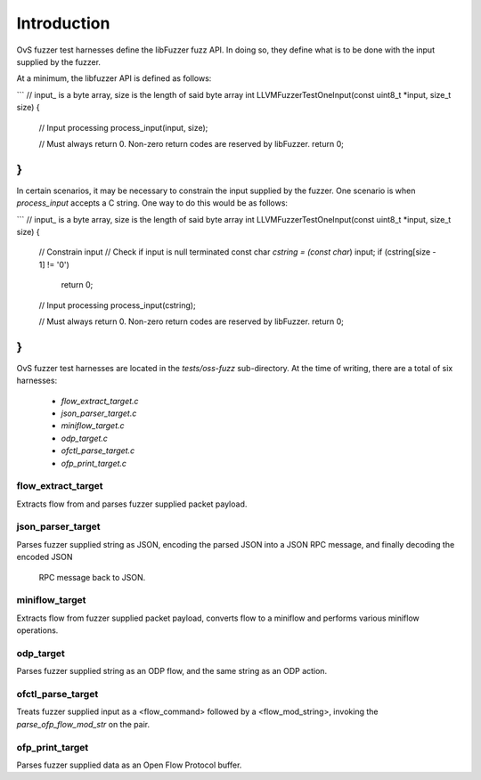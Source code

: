 ..
      Copyright (c) 2016, Stephen Finucane <stephen@that.guru>

      Licensed under the Apache License, Version 2.0 (the "License"); you may
      not use this file except in compliance with the License. You may obtain
      a copy of the License at

          http://www.apache.org/licenses/LICENSE-2.0

      Unless required by applicable law or agreed to in writing, software
      distributed under the License is distributed on an "AS IS" BASIS, WITHOUT
      WARRANTIES OR CONDITIONS OF ANY KIND, either express or implied. See the
      License for the specific language governing permissions and limitations
      under the License.

      Convention for heading levels in Open vSwitch documentation:

      =======  Heading 0 (reserved for the title in a document)
      -------  Heading 1
      ~~~~~~~  Heading 2
      +++++++  Heading 3
      '''''''  Heading 4

      Avoid deeper levels because they do not render well.

============
Introduction
============

OvS fuzzer test harnesses define the libFuzzer fuzz API. In doing so,
they define what is to be done with the input supplied by the fuzzer.

At a minimum, the libfuzzer API is defined as follows:

```
// input_ is a byte array, size is the length of said byte array
int
LLVMFuzzerTestOneInput(const uint8_t *input, size_t size)
{
    // Input processing
    process_input(input, size);

    // Must always return 0. Non-zero return codes are reserved by libFuzzer.
    return 0;
}
```

In certain scenarios, it may be necessary to constrain the input supplied by
the fuzzer. One scenario is when `process_input` accepts a C string. One
way to do this would be as follows:

```
// input_ is a byte array, size is the length of said byte array
int
LLVMFuzzerTestOneInput(const uint8_t *input, size_t size)
{
    // Constrain input
    // Check if input is null terminated
    const char *cstring = (const char*) input;
    if (cstring[size - 1] != '\0')
        return 0;

    // Input processing
    process_input(cstring);

    // Must always return 0. Non-zero return codes are reserved by libFuzzer.
    return 0;
}
```

OvS fuzzer test harnesses are located in the `tests/oss-fuzz` sub-directory.
At the time of writing, there are a total of six harnesses:
  * `flow_extract_target.c`
  * `json_parser_target.c`
  * `miniflow_target.c`
  * `odp_target.c`
  * `ofctl_parse_target.c`
  * `ofp_print_target.c`

--------------------
flow_extract_target
--------------------

Extracts flow from and parses fuzzer supplied packet payload.

--------------------
json_parser_target
--------------------

Parses fuzzer supplied string as JSON, encoding the parsed JSON
into a JSON RPC message, and finally decoding the encoded JSON
 RPC message back to JSON.

--------------------
miniflow_target
--------------------

Extracts flow from fuzzer supplied packet payload, converts flow
to a miniflow and performs various miniflow operations.

--------------------
odp_target
--------------------

Parses fuzzer supplied string as an ODP flow, and the same string as
an ODP action.

--------------------
ofctl_parse_target
--------------------

Treats fuzzer supplied input as a <flow_command> followed by a
<flow_mod_string>, invoking the `parse_ofp_flow_mod_str` on the pair.

--------------------
ofp_print_target
--------------------

Parses fuzzer supplied data as an Open Flow Protocol buffer.